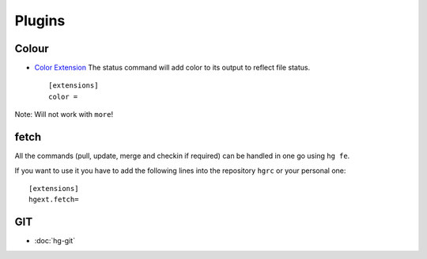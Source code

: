 Plugins
*******

Colour
======

- `Color Extension`_
  The status command will add color to its output to reflect file status.

  ::

    [extensions]
    color =

Note: Will not work with ``more``!

fetch
=====

All the commands (pull, update, merge and checkin if required) can be handled
in one go using ``hg fe``.

If you want to use it you have to add the following lines into the repository
``hgrc`` or your personal one:

::

  [extensions]
  hgext.fetch=

GIT
===

- :doc:`hg-git`


.. _`Color Extension`: http://www.selenic.com/mercurial/wiki/ColorExtension

